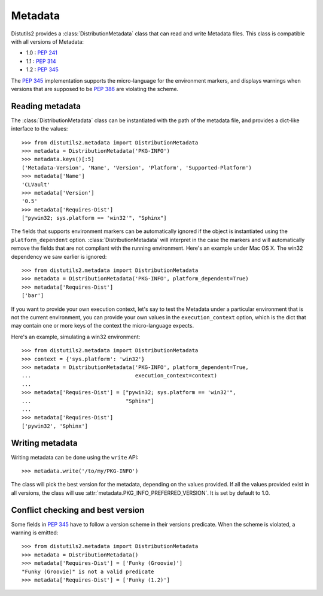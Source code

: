 ========
Metadata
========

Distutils2 provides a :class:`DistributionMetadata` class that can read and
write Metadata files. This class is compatible with all versions of Metadata:

* 1.0 : :pep:`241`
* 1.1 : :pep:`314`
* 1.2 : :pep:`345`

The :pep:`345` implementation supports the micro-language for the environment
markers, and displays warnings when versions that are supposed to be
:pep:`386` are violating the scheme.


Reading metadata
================

The :class:`DistributionMetadata` class can be instantiated with the path of
the metadata file, and provides a dict-like interface to the values::

    >>> from distutils2.metadata import DistributionMetadata
    >>> metadata = DistributionMetadata('PKG-INFO')
    >>> metadata.keys()[:5]
    ('Metadata-Version', 'Name', 'Version', 'Platform', 'Supported-Platform')
    >>> metadata['Name']
    'CLVault'
    >>> metadata['Version']
    '0.5'
    >>> metadata['Requires-Dist']
    ["pywin32; sys.platform == 'win32'", "Sphinx"]

The fields that supports environment markers can be automatically ignored if
the object is instantiated using the ``platform_dependent`` option.
:class:`DistributionMetadata` will interpret in the case the markers and will
automatically remove the fields that are not compliant with the running
environment. Here's an example under Mac OS X. The win32 dependency
we saw earlier is ignored::

    >>> from distutils2.metadata import DistributionMetadata
    >>> metadata = DistributionMetadata('PKG-INFO', platform_dependent=True)
    >>> metadata['Requires-Dist']
    ['bar']

If you want to provide your own execution context, let's say to test the
Metadata under a particular environment that is not the current environment,
you can provide your own values in the ``execution_context`` option, which
is the dict that may contain one or more keys of the context the micro-language
expects.

Here's an example, simulating a win32 environment::

    >>> from distutils2.metadata import DistributionMetadata
    >>> context = {'sys.platform': 'win32'}
    >>> metadata = DistributionMetadata('PKG-INFO', platform_dependent=True,
    ...                                 execution_context=context)
    ...
    >>> metadata['Requires-Dist'] = ["pywin32; sys.platform == 'win32'",
    ...                              "Sphinx"]
    ...
    >>> metadata['Requires-Dist']
    ['pywin32', 'Sphinx']


Writing metadata
================

Writing metadata can be done using the ``write`` API::

    >>> metadata.write('/to/my/PKG-INFO')

The class will pick the best version for the metadata, depending on the values
provided. If all the values provided exist in all versions, the class will
use :attr:`metadata.PKG_INFO_PREFERRED_VERSION`. It is set by default to 1.0.


Conflict checking and best version
==================================

Some fields in :pep:`345` have to follow a version scheme in their versions
predicate. When the scheme is violated, a warning is emitted::

    >>> from distutils2.metadata import DistributionMetadata
    >>> metadata = DistributionMetadata()
    >>> metadata['Requires-Dist'] = ['Funky (Groovie)']
    "Funky (Groovie)" is not a valid predicate
    >>> metadata['Requires-Dist'] = ['Funky (1.2)']



.. TODO talk about check()
